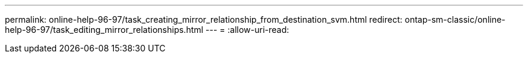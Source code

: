 ---
permalink: online-help-96-97/task_creating_mirror_relationship_from_destination_svm.html 
redirect: ontap-sm-classic/online-help-96-97/task_editing_mirror_relationships.html 
---
= 
:allow-uri-read: 


